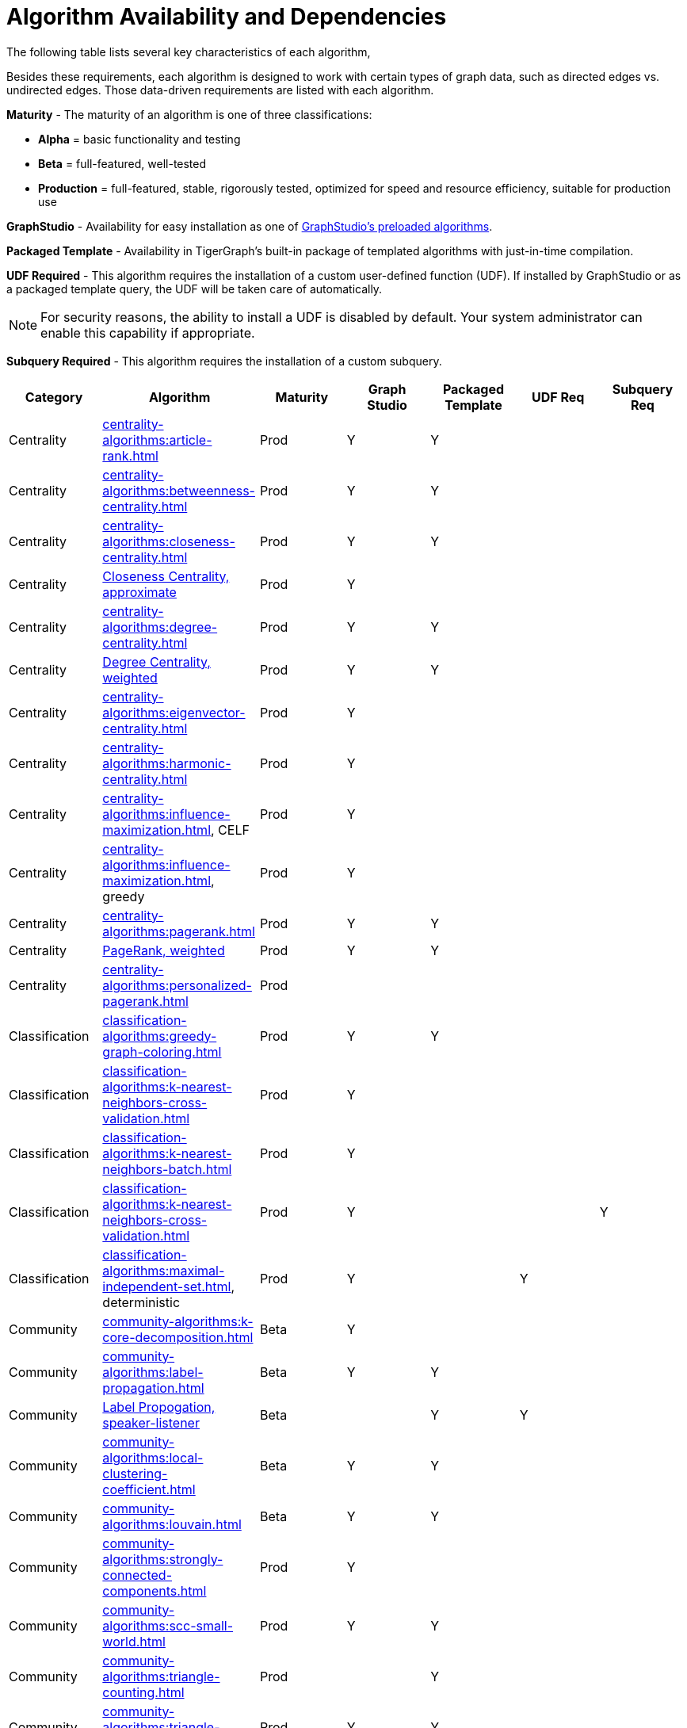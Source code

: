 = Algorithm Availability and Dependencies

The following table lists several key characteristics of each algorithm,

Besides these requirements, each algorithm is designed to work with certain types of graph data, such as directed edges vs. undirected edges. Those data-driven requirements are listed with each algorithm.

*Maturity* - The maturity of an algorithm is one of three classifications:

* *Alpha* = basic functionality and testing
* *Beta* = full-featured, well-tested
* *Production* = full-featured, stable, rigorously tested, optimized for speed and resource efficiency, suitable for production use

*GraphStudio* - Availability for easy installation as one of
xref:gui:graphstudio:write-queries.adoc#_create_a_query_or_add_a_query_from_the_algorithm_library[GraphStudio's preloaded algorithms].

*Packaged Template* - Availability in TigerGraph's built-in package of templated algorithms with just-in-time compilation.

*UDF Required* - This algorithm requires the installation of a custom user-defined function (UDF).
If installed by GraphStudio or as a packaged template query, the UDF will be taken care of automatically.

[NOTE]
====
For security reasons, the ability to install a UDF is disabled by default.
Your system administrator can enable this capability if appropriate.
====

*Subquery Required* - This algorithm requires the installation of a custom subquery.

[options="header"]
|===============================================================================================================================
| Category       | Algorithm                              | Maturity | Graph Studio | Packaged Template | UDF Req | Subquery Req
| Centrality     | xref:centrality-algorithms:article-rank.adoc[]
| Prod     | Y            | Y                 |         |
| Centrality     | xref:centrality-algorithms:betweenness-centrality.adoc[]
| Prod     | Y            | Y                 |         |
| Centrality     | xref:centrality-algorithms:closeness-centrality.adoc[]
| Prod     | Y            | Y                 |         |
| Centrality     | xref:centrality-algorithms:approximate-closeness-centrality.adoc[Closeness Centrality, approximate]
| Prod     | Y            |                   |         |
| Centrality     | xref:centrality-algorithms:degree-centrality.adoc[]
| Prod     | Y            | Y                 |         |
| Centrality     | xref:centrality-algorithms:weighted-degree-centrality.adoc[Degree Centrality, weighted]
| Prod     | Y            | Y                 |         |
| Centrality     | xref:centrality-algorithms:eigenvector-centrality.adoc[]
| Prod     | Y            |                   |         |
| Centrality     | xref:centrality-algorithms:harmonic-centrality.adoc[]
| Prod     | Y            |                   |         |
| Centrality     | xref:centrality-algorithms:influence-maximization.adoc[], CELF
| Prod     | Y            |                   |         |
| Centrality     | xref:centrality-algorithms:influence-maximization.adoc[], greedy
| Prod     | Y            |                   |         |
| Centrality     | xref:centrality-algorithms:pagerank.adoc[]
| Prod     | Y            | Y                 |         |
| Centrality     | xref:centrality-algorithms:weighted-pagerank.adoc[PageRank, weighted]
| Prod     | Y            | Y                 |         |
| Centrality     | xref:centrality-algorithms:personalized-pagerank.adoc[]
| Prod     |              |                   |         |
| Classification | xref:classification-algorithms:greedy-graph-coloring.adoc[]
| Prod     | Y            | Y                 |         |
| Classification | xref:classification-algorithms:k-nearest-neighbors-cross-validation.adoc[]
| Prod     | Y            |                   |         |
| Classification | xref:classification-algorithms:k-nearest-neighbors-batch.adoc[]
| Prod     | Y            |                   |         |
| Classification | xref:classification-algorithms:k-nearest-neighbors-cross-validation.adoc[]
| Prod     | Y            |                   |         | Y
| Classification | xref:classification-algorithms:maximal-independent-set.adoc[], deterministic
| Prod     | Y            |                   | Y       |
| Community      | xref:community-algorithms:k-core-decomposition.adoc[]
| Beta     | Y            |                   |         |
| Community | xref:community-algorithms:label-propagation.adoc[]
| Beta  | Y | Y |   |
| Community | xref:community-algorithms:slpa.adoc[Label Propogation, speaker-listener]
| Beta  |   | Y | Y |
| Community | xref:community-algorithms:local-clustering-coefficient.adoc[]
| Beta  | Y | Y |   |
| Community | xref:community-algorithms:louvain.adoc[]
| Beta  | Y | Y |   |
| Community | xref:community-algorithms:strongly-connected-components.adoc[]
| Prod  | Y |   |   |
| Community | xref:community-algorithms:scc-small-world.adoc[]
| Prod  | Y | Y |   |
| Community | xref:community-algorithms:triangle-counting.adoc[]
| Prod  |   | Y |   |
| Community | xref:community-algorithms:triangle-counting.adoc[], fast
| Prod  | Y | Y |   |
| Community | xref:community-algorithms:connected-components.adoc[]
| Prod  | Y | Y |   |
| Community | xref:community-algorithms:wcc-small-world.adoc[]
| Prod  | Y |   |   |
| Graph ML  | xref:node-embeddings:fast-random-projection.adoc[]
| Alpha | Y |   | Y |
| Graph ML  |xref:node-embeddings:weisfeiler-lehman.adoc[Weisfeiler-Lehman Isomorphism]
| Prod  | Y | Y | Y |
| Path      | xref:pathfinding-algorithms:a-star.adoc[]
| Beta  |   |   | Y |
| Path      |  xref:pathfinding-algorithms:bfs.adoc[]
| Beta  | Y | Y |   |
| Path      | xref:pathfinding-algorithms:cycle-detection.adoc[]
| Beta  | Y | Y |   |
| Path      | xref:pathfinding-algorithms:estimated-diameter.adoc[]
| Beta  |   |   |   | Y
| Path      | xref:pathfinding-algorithms:max-flow.adoc[]
| Beta  | Y |   |   |
| Path      | xref:pathfinding-algorithms:minimum-spanning-forest.adoc[]
| Beta  | Y |   |   |
| Path      | xref:pathfinding-algorithms:minimum-spanning-tree.adoc[]
| Beta  |   |   |   |
| Path      | xref:pathfinding-algorithms:single-source-shortest-path-unweighted.adoc[]
| Prod  | Y |   |   |
| Path      | xref:pathfinding-algorithms:single-source-shortest-path-weighted.adoc[]| Prod |   |   |   |
| Similarity| xref:similarity-algorithms:cosine-similarity-of-neighborhoods-batch.adoc[]
| Prod | Y | Y |   |
| Similarity| xref:similarity-algorithms:cosine-similarity-of-neighborhoods-single-source.adoc[]
| Prod | Y |   |   |
| Similarity| xref:similarity-algorithms:euclidean.adoc[]
| Beta |   |   | Y |
| Similarity| xref:similarity-algorithms:jaccard-similarity-of-neighborhoods-batch.adoc[]| Prod | Y |   |   |
| Similarity| xref:similarity-algorithms:jaccard-similarity-of-neighborhoods-single-source.adoc[]
| Prod | Y |   |   |
| Similarity| xref:similarity-algorithms:overlap-similarity.adoc[]
| Beta |   |   | Y |
| Similarity| xref:similarity-algorithms:pearson-similarity.adoc[]
| Beta |   |   | Y |
| Topological Link Prediction | xref:link-prediction:adamic-adar.adoc[]
| Prod | Y |   |   |
| Topological Link Prediction | xref:link-prediction:common-neighbors.adoc[]
| Prod | Y |   |   |
| Topological Link Prediction | xref:link-prediction:preferential-attachment.adoc[]
| Prod | Y |   |   |
| Topological Link Prediction | xref:link-prediction:resource-allocation.adoc[]
| Prod | Y | Y |   |
| Topological Link Prediction | xref:link-prediction:same-community.adoc[]
| Prod | Y |   |   |
| Topological Link Prediction | xref:link-prediction:total-neighbors.adoc[]
| Prod | Y |   |   |
|===============================================================================================================================



